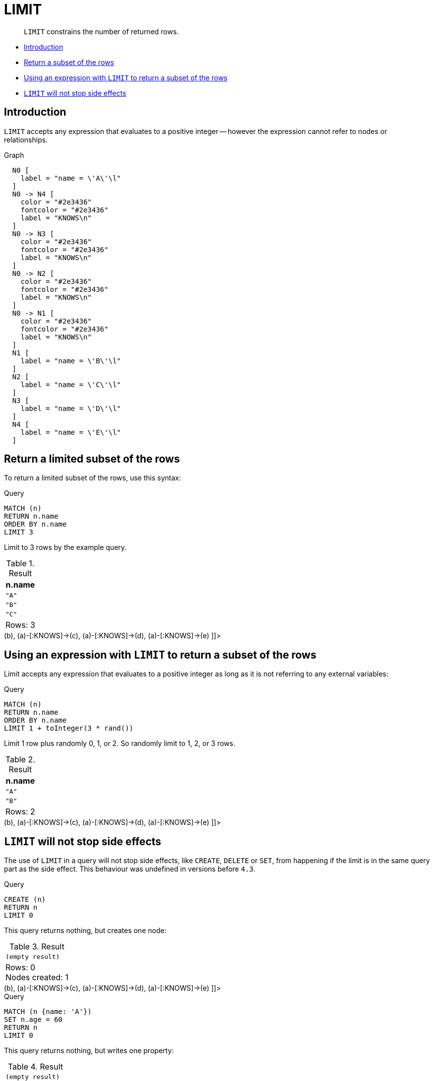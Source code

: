 [[query-limit]]
= LIMIT

[abstract]
--
`LIMIT` constrains the number of returned rows.
--

* <<limit-introduction, Introduction>>
* <<limit-subset-rows, Return a subset of the rows>>
* <<limit-subset-rows-using-expression, Using an expression with `LIMIT` to return a subset of the rows>>
* <<limit-will-not-stop-side-effects, `LIMIT` will not stop side effects>>

[[limit-introduction]]
== Introduction

`LIMIT` accepts any expression that evaluates to a positive integer -- however the expression cannot refer to nodes or relationships.

.Graph
["dot", "LIMIT-1.svg", "neoviz", ""]
----
  N0 [
    label = "name = \'A\'\l"
  ]
  N0 -> N4 [
    color = "#2e3436"
    fontcolor = "#2e3436"
    label = "KNOWS\n"
  ]
  N0 -> N3 [
    color = "#2e3436"
    fontcolor = "#2e3436"
    label = "KNOWS\n"
  ]
  N0 -> N2 [
    color = "#2e3436"
    fontcolor = "#2e3436"
    label = "KNOWS\n"
  ]
  N0 -> N1 [
    color = "#2e3436"
    fontcolor = "#2e3436"
    label = "KNOWS\n"
  ]
  N1 [
    label = "name = \'B\'\l"
  ]
  N2 [
    label = "name = \'C\'\l"
  ]
  N3 [
    label = "name = \'D\'\l"
  ]
  N4 [
    label = "name = \'E\'\l"
  ]

----
 

[[limit-subset-rows]]
== Return a limited subset of the rows

To return a limited subset of the rows, use this syntax:


.Query
[source, cypher]
----
MATCH (n)
RETURN n.name
ORDER BY n.name
LIMIT 3
----

Limit to 3 rows by the example query.

.Result
[role="queryresult",options="header,footer",cols="1*<m"]
|===
| +n.name+
| +"A"+
| +"B"+
| +"C"+
1+d|Rows: 3
|===

ifndef::nonhtmloutput[]
[subs="none"]
++++
<formalpara role="cypherconsole">
<title>Try this query live</title>
<para><database><![CDATA[
CREATE
  (a {name: 'A'}),
  (b {name: 'B'}),
  (c {name: 'C'}),
  (d {name: 'D'}),
  (e {name: 'E'}),
  (a)-[:KNOWS]->(b),
  (a)-[:KNOWS]->(c),
  (a)-[:KNOWS]->(d),
  (a)-[:KNOWS]->(e)

]]></database><command><![CDATA[
MATCH (n)
RETURN n.name
ORDER BY n.name
LIMIT 3
]]></command></para></formalpara>
++++
endif::nonhtmloutput[]

[[limit-subset-rows-using-expression]]
== Using an expression with `LIMIT` to return a subset of the rows

Limit accepts any expression that evaluates to a positive integer as long as it is not referring to any external variables:


.Query
[source, cypher]
----
MATCH (n)
RETURN n.name
ORDER BY n.name
LIMIT 1 + toInteger(3 * rand())
----

Limit 1 row plus randomly 0, 1, or 2. So randomly limit to 1, 2, or 3 rows.

.Result
[role="queryresult",options="header,footer",cols="1*<m"]
|===
| +n.name+
| +"A"+
| +"B"+
1+d|Rows: 2
|===

ifndef::nonhtmloutput[]
[subs="none"]
++++
<formalpara role="cypherconsole">
<title>Try this query live</title>
<para><database><![CDATA[
CREATE
  (a {name: 'A'}),
  (b {name: 'B'}),
  (c {name: 'C'}),
  (d {name: 'D'}),
  (e {name: 'E'}),
  (a)-[:KNOWS]->(b),
  (a)-[:KNOWS]->(c),
  (a)-[:KNOWS]->(d),
  (a)-[:KNOWS]->(e)

]]></database><command><![CDATA[
MATCH (n)
RETURN n.name
ORDER BY n.name
LIMIT 1 + toInteger(3 * rand())
]]></command></para></formalpara>
++++
endif::nonhtmloutput[]

[[limit-will-not-stop-side-effects]]
== `LIMIT` will not stop side effects

The use of `LIMIT` in a query will not stop side effects, like `CREATE`, `DELETE` or `SET`, from happening if the limit is in the same query part as the side effect.
This behaviour was undefined in versions before `4.3`.


.Query
[source, cypher]
----
CREATE (n)
RETURN n
LIMIT 0
----

This query returns nothing, but creates one node:

.Result
[role="queryresult",options="footer",cols="1*<m"]
|===
1+|(empty result)
1+d|Rows: 0 +
Nodes created: 1
|===

ifndef::nonhtmloutput[]
[subs="none"]
++++
<formalpara role="cypherconsole">
<title>Try this query live</title>
<para><database><![CDATA[
CREATE
  (a {name: 'A'}),
  (b {name: 'B'}),
  (c {name: 'C'}),
  (d {name: 'D'}),
  (e {name: 'E'}),
  (a)-[:KNOWS]->(b),
  (a)-[:KNOWS]->(c),
  (a)-[:KNOWS]->(d),
  (a)-[:KNOWS]->(e)

]]></database><command><![CDATA[
CREATE (n)
RETURN n
LIMIT 0
]]></command></para></formalpara>
++++
endif::nonhtmloutput[]


.Query
[source, cypher]
----
MATCH (n {name: 'A'})
SET n.age = 60
RETURN n
LIMIT 0
----

This query returns nothing, but writes one property:

.Result
[role="queryresult",options="footer",cols="1*<m"]
|===
1+|(empty result)
1+d|Rows: 0 +
Properties set: 1
|===

ifndef::nonhtmloutput[]
[subs="none"]
++++
<formalpara role="cypherconsole">
<title>Try this query live</title>
<para><database><![CDATA[
CREATE
  (a {name: 'A'}),
  (b {name: 'B'}),
  (c {name: 'C'}),
  (d {name: 'D'}),
  (e {name: 'E'}),
  (a)-[:KNOWS]->(b),
  (a)-[:KNOWS]->(c),
  (a)-[:KNOWS]->(d),
  (a)-[:KNOWS]->(e)

]]></database><command><![CDATA[
MATCH (n {name: 'A'})
SET n.age = 60
RETURN n
LIMIT 0
]]></command></para></formalpara>
++++
endif::nonhtmloutput[]

If we want to limit the number of updates we can split the query using the `WITH` clause:


.Query
[source, cypher]
----
MATCH (n)
WITH n LIMIT 1
SET n.locked = true
RETURN n
----

Writes `locked` property on one node and return that node:

.Result
[role="queryresult",options="header,footer",cols="1*<m"]
|===
| +n+
| +Node[0]{locked:true,name:"A"}+
1+d|Rows: 1 +
Properties set: 1
|===

ifndef::nonhtmloutput[]
[subs="none"]
++++
<formalpara role="cypherconsole">
<title>Try this query live</title>
<para><database><![CDATA[
CREATE
  (a {name: 'A'}),
  (b {name: 'B'}),
  (c {name: 'C'}),
  (d {name: 'D'}),
  (e {name: 'E'}),
  (a)-[:KNOWS]->(b),
  (a)-[:KNOWS]->(c),
  (a)-[:KNOWS]->(d),
  (a)-[:KNOWS]->(e)

]]></database><command><![CDATA[
MATCH (n)
WITH n LIMIT 1
SET n.locked = true
RETURN n
]]></command></para></formalpara>
++++
endif::nonhtmloutput[]


